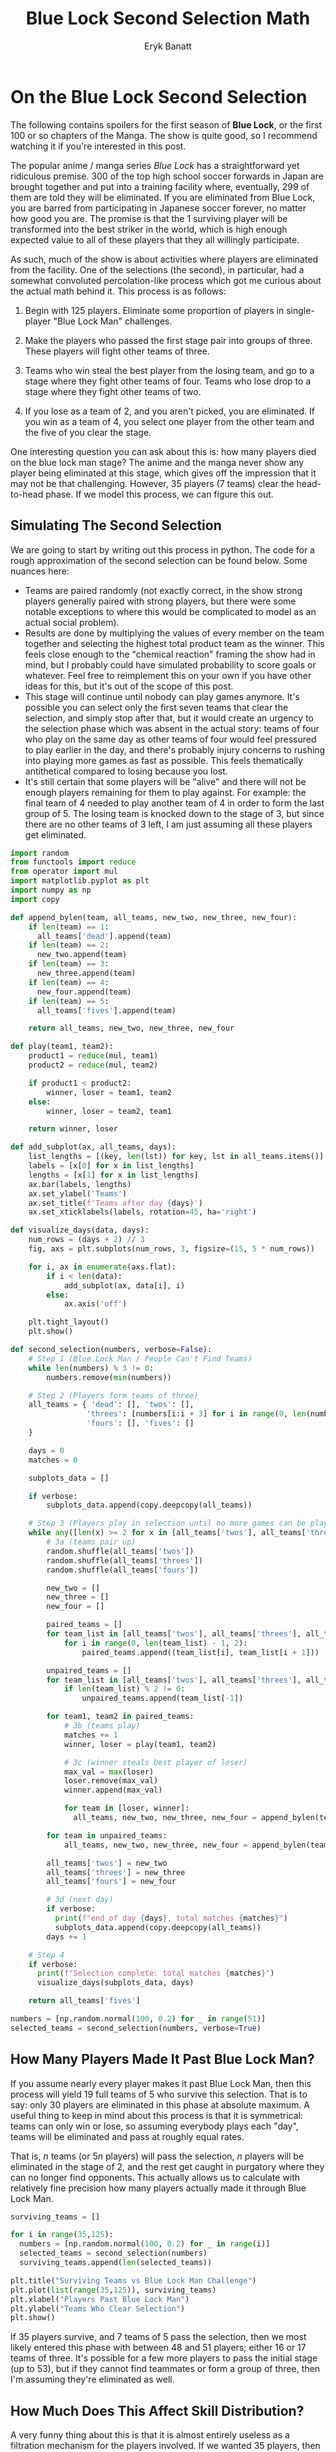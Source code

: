 #+TITLE: Blue Lock Second Selection Math
#+AUTHOR: Eryk Banatt

* On the Blue Lock Second Selection

The following contains spoilers for the first season of *Blue Lock*, or the first 100 or so chapters of the Manga. The show is quite good, so I recommend watching it if you're interested in this post.

[[../images/bluelock/bluelock_banner.png]]

The popular anime / manga series /Blue Lock/ has a straightforward yet ridiculous premise. 300 of the top high school soccer forwards in Japan are brought together and put into a training facility where, eventually, 299 of them are told they will be eliminated. If you are eliminated from Blue Lock, you are barred from participating in Japanese soccer forever, no matter how good you are. The promise is that the 1 surviving player will be transformed into the best striker in the world, which is high enough expected value to all of these players that they all willingly participate.

As such, much of the show is about activities where players are eliminated from the facility. One of the selections (the second), in particular, had a somewhat convoluted percolation-like process which got me curious about the actual math behind it. This process is as follows:

1) Begin with 125 players. Eliminate some proportion of players in single-player "Blue Lock Man" challenges.

2) Make the players who passed the first stage pair into groups of three. These players will fight other teams of three.

3) Teams who win steal the best player from the losing team, and go to a stage where they fight other teams of four. Teams who lose drop to a stage where they fight other teams of two.

4) If you lose as a team of 2, and you aren't picked, you are eliminated. If you win as a team of 4, you select one player from the other team and the five of you clear the stage.

One interesting question you can ask about this is: how many players died on the blue lock man stage? The anime and the manga never show any player being eliminated at this stage, which gives off the impression that it may not be that challenging. However, 35 players (7 teams) clear the head-to-head phase. If we model this process, we can figure this out.

** Simulating The Second Selection

We are going to start by writing out this process in python. The code for a rough approximation of the second selection can be found below. Some nuances here:

- Teams are paired randomly (not exactly correct, in the show strong players generally paired with strong players, but there were some notable exceptions to where this would be complicated to model as an actual social problem).
- Results are done by multiplying the values of every member on the team together and selecting the highest total product team as the winner. This feels close enough to the "chemical reaction" framing the show had in mind, but I probably could have simulated probability to score goals or whatever. Feel free to reimplement this on your own if you have other ideas for this, but it's out of the scope of this post.
- This stage will continue until nobody can play games anymore. It's possible you can select only the first seven teams that clear the selection, and simply stop after that, but it would create an urgency to the selection phase which was absent in the actual story: teams of four who play on the same day as other teams of four would feel pressured to play earlier in the day, and there's probably injury concerns to rushing into playing more games as fast as possible. This feels thematically antithetical compared to losing because you lost. 
- It's still certain that some players will be "alive" and there will not be enough players remaining for them to play against. For example: the final team of 4 needed to play another team of 4 in order to form the last group of 5. The losing team is knocked down to the stage of 3, but since there are no other teams of 3 left, I am just assuming all these players get eliminated. 

#+BEGIN_SRC python
import random
from functools import reduce
from operator import mul
import matplotlib.pyplot as plt
import numpy as np
import copy

def append_bylen(team, all_teams, new_two, new_three, new_four):
    if len(team) == 1:
      all_teams['dead'].append(team)
    if len(team) == 2:
      new_two.append(team)
    if len(team) == 3:
      new_three.append(team)
    if len(team) == 4:
      new_four.append(team)
    if len(team) == 5:
      all_teams['fives'].append(team)

    return all_teams, new_two, new_three, new_four
    
def play(team1, team2):
    product1 = reduce(mul, team1)
    product2 = reduce(mul, team2)

    if product1 < product2:
        winner, loser = team1, team2
    else:
        winner, loser = team2, team1

    return winner, loser

def add_subplot(ax, all_teams, days):
    list_lengths = [(key, len(lst)) for key, lst in all_teams.items()]
    labels = [x[0] for x in list_lengths]
    lengths = [x[1] for x in list_lengths]
    ax.bar(labels, lengths)
    ax.set_ylabel('Teams')
    ax.set_title(f'Teams after day {days}')
    ax.set_xticklabels(labels, rotation=45, ha='right')

def visualize_days(data, days):
    num_rows = (days + 2) // 3
    fig, axs = plt.subplots(num_rows, 3, figsize=(15, 5 * num_rows))

    for i, ax in enumerate(axs.flat):
        if i < len(data):
            add_subplot(ax, data[i], i)
        else:
            ax.axis('off')

    plt.tight_layout()
    plt.show()

def second_selection(numbers, verbose=False):
    # Step 1 (Blue Lock Man / People Can't Find Teams)
    while len(numbers) % 3 != 0:
        numbers.remove(min(numbers))
    
    # Step 2 (Players form teams of three)
    all_teams = { 'dead': [], 'twos': [],
                 'threes': [numbers[i:i + 3] for i in range(0, len(numbers), 3)],
                 'fours': [], 'fives': []
    }

    days = 0
    matches = 0

    subplots_data = []
    
    if verbose:
        subplots_data.append(copy.deepcopy(all_teams))
    
    # Step 3 (Players play in selection until no more games can be played)
    while any([len(x) >= 2 for x in [all_teams['twos'], all_teams['threes'], all_teams['fours']]]):
        # 3a (teams pair up)
        random.shuffle(all_teams['twos'])
        random.shuffle(all_teams['threes'])
        random.shuffle(all_teams['fours'])

        new_two = []
        new_three = []
        new_four = []

        paired_teams = []
        for team_list in [all_teams['twos'], all_teams['threes'], all_teams['fours']]:
            for i in range(0, len(team_list) - 1, 2):
                paired_teams.append((team_list[i], team_list[i + 1]))

        unpaired_teams = []
        for team_list in [all_teams['twos'], all_teams['threes'], all_teams['fours']]:
            if len(team_list) % 2 != 0:
                unpaired_teams.append(team_list[-1])

        for team1, team2 in paired_teams:
            # 3b (teams play)
            matches += 1
            winner, loser = play(team1, team2)

            # 3c (winner steals best player of loser)
            max_val = max(loser)
            loser.remove(max_val)
            winner.append(max_val)

            for team in [loser, winner]:
              all_teams, new_two, new_three, new_four = append_bylen(team, all_teams, new_two, new_three, new_four)

        for team in unpaired_teams:
            all_teams, new_two, new_three, new_four = append_bylen(team, all_teams, new_two, new_three, new_four)

        all_teams['twos'] = new_two
        all_teams['threes'] = new_three
        all_teams['fours'] = new_four

        # 3d (next day)
        if verbose:
          print(f"end of day {days}, total matches {matches}")
          subplots_data.append(copy.deepcopy(all_teams))
        days += 1

    # Step 4
    if verbose:
      print(f"Selection complete: total matches {matches}")
      visualize_days(subplots_data, days)

    return all_teams['fives']

numbers = [np.random.normal(100, 0.2) for _ in range(51)]
selected_teams = second_selection(numbers, verbose=True)
#+END_SRC

[[../images/bluelock/teams_days.png]]


** How Many Players Made It Past Blue Lock Man?

If you assume nearly every player makes it past Blue Lock Man, then this process will yield 19 full teams of 5 who survive this selection. That is to say: only 30 players are eliminated in this phase at absolute maximum. A useful thing to keep in mind about this process is that it is symmetrical: teams can only win or lose, so assuming everybody plays each "day", teams will be eliminated and pass at roughly equal rates. 

That is, $n$ teams (or $5n$ players) will pass the selection, $n$ players will be eliminated in the stage of 2, and the rest get caught in purgatory where they can no longer find opponents. This actually allows us to calculate with relatively fine precision how many players actually made it through Blue Lock Man.

#+BEGIN_SRC python
surviving_teams = []

for i in range(35,125):
  numbers = [np.random.normal(100, 0.2) for _ in range(i)]
  selected_teams = second_selection(numbers)
  surviving_teams.append(len(selected_teams))

plt.title("Surviving Teams vs Blue Lock Man Challenge")
plt.plot(list(range(35,125)), surviving_teams)
plt.xlabel("Players Past Blue Lock Man")
plt.ylabel("Teams Who Clear Selection")
plt.show()
#+END_SRC

[[../images/bluelock/surviving_teams_blm.png]]

If 35 players survive, and 7 teams of 5 pass the selection, then we most likely entered this phase with between 48 and 51 players; either 16 or 17 teams of three. It's possible for a few more players to pass the initial stage (up to 53), but if they cannot find teammates or form a group of three, then I'm assuming they're eliminated as well.

** How Much Does This Affect Skill Distribution?

A very funny thing about this is that it is almost entirely useless as a filtration mechanism for the players involved. If we wanted 35 players, then only 18 players die at most, even including the players who get trapped in "purgatory" rather than getting eliminated outright. 

We can run this process a large number of times to see how the distribution shifts, and it's very striking how little this moves the distribution.

#+BEGIN_SRC python
all_nums = []
all_chosen = []

for x in range(10000):
  numbers = [np.random.normal(100, 15) for _ in range(51)]
  selected_teams = second_selection(numbers)

  for n in numbers:
    all_nums.append(n)
  for t in selected_teams:
    for n in t:
      all_chosen.append(n)

print(np.mean(all_nums))
print(np.mean(all_chosen))

plt.title("Histogram of 'Skill Level' of Remaining Players")
plt.hist(all_nums, label="Pre-Selection")
plt.hist(all_chosen, label="Post-Selection")
plt.legend()
plt.show()
#+END_SRC

Mean: 99.95 -> 101.53

[[../images/bluelock/skilllevel.png]] 

The means and standard distributions move somewhat rightwards, but it's fairly clear the purpose of this stage of the selection is *not* to filter out lower-skill players. 

Put simply: the purpose of this part of the selection is to generate a lot of games with the threat of elimination (i.e. high-stakes matches) where the /actual threat/ of elimination is comparatively much lower than it seems. With 51 players, we end with 29 matches played between them all, and only 18 players eliminated at the end of it, at a rate of 0.65 eliminations per game. It's actually, counterintuitively, extremely forgiving compared to virtually every other phase of Blue Lock, despite being given comparatively more emphasis. There's relatively low risk of really strong players getting eliminated here (although it does rarely happen: see Kunigami), and generally the players who get eliminated tend to be pretty average on average.

It's amusing to look at this after reading/watching Blue Lock, and to realize that this entire phase was predominantly constructed around giving the successful players tons of matches to build up their mental strength, rather than to do any noteworthy filtering of players by skill. While the threat of elimination was necessary to make the participants play as if their careers depended on it, it's clear from running these simulations that the actual difficulty of this phase was the "light warm up" of the Blue Lock Man exercise, where roughly 60% of the field was summarily eliminated. Having cleared that, the filtered, capable players now need to play a lot of serious games with each other to learn to play in coordinated fashion, which is what this complex, somewhat convoluted phase ended up being. 

** Closing Thoughts

Two things jump out at me as funny here:

The first, is that Igarashi cleared the Blue Lock Man phase. My impression of the first phase is that each player recieved a customized exercise aimed at making them improve as quickly as possible. I wonder if there was an element here of "specialize or die", wherein players were provided with tasks which would give them unique weapons they were deemed potentially suitable for, and would perish here otherwise. Without delving into manga spoilers, I do wonder if Igarashi lucked out with his eventual weapon, or if his actual ball control / skill level is simply underplayed for comedic effect, with him actually, truly being a 60th percentile player in the second phase.

The second, is that 8 of the approximately 51 players who passed the Blue Lock Man phase were from Isagi's Team Z. To me this feels like a pretty blatant overrepresentation, which I probably could chaulk up to convenience on the part of the mangaka. This little tidbit is perhaps more plausible before looking into the math, but the only team Z players who didn't make it past seem to be Lemon, Kuon, and Imamura, with Naruhaya and Kunigami losing in the tournament phase. Not only are they overrepresented in the tournament phase (~15% of the players), they're also overrepresented in the even more exclusive "eliminated in tournament phase" club (28.5% of the eliminated players). Team Z was so strong! 

In any case, the elimination structure of /Blue Lock/ was very fun for me to turn over in my head. Like many works of this type, they sort of dropped this complex structure on the audience and then mostly asked them not to think too hard about it. But here I am, thinking hard about it anyways! Learning about the approximate difficulty of the Blue Lock Man phase gave me somewhat better appreciation for the relative difficulty of the different components, independent of the screen time those components got.

If you play around with the code in this post and come up with any other fun conclusions, feel free to let me know! If you get some sort of different result with different distributions or models of playing matches, I would love to hear about them - drop me a line on twitter [[https://twitter.com/Ambisinister_][@Ambisinister_]].

